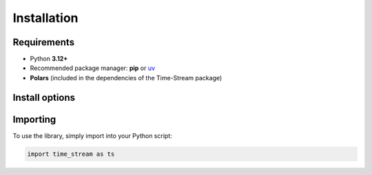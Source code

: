 .. _installation:

============
Installation
============

.. rst-class:: lead

   Install **Time-Stream** as a Python package and verify your setup.

Requirements
============

- Python **3.12+**
- Recommended package manager: **pip** or `uv <https://docs.astral.sh/uv/getting-started/installation/>`_
- **Polars** (included in the dependencies of the Time-Stream package)

Install options
===============

.. tab-set::
    :class: outline padded-tabs

    .. tab-item:: :iconify:`material-icon-theme:uv` uv

        Follow `uv installation instructions <https://docs.astral.sh/uv/getting-started/installation/>`_ if you
        haven't already.

        .. code-block:: bash

            uv add git+https://github.com/NERC-CEH/time-stream.git@main

    .. tab-item:: :iconify:`devicon:pypi` pip

        .. code-block:: bash

            pip install git+https://github.com/NERC-CEH/time-stream.git@main

Importing
=========

To use the library, simply import into your Python script:

.. code-block:: python

   import time_stream as ts
